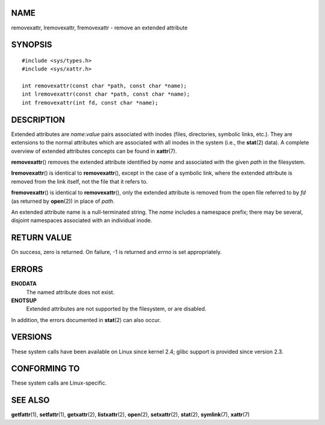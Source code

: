 NAME
====

removexattr, lremovexattr, fremovexattr - remove an extended attribute

SYNOPSIS
========

::

   #include <sys/types.h>
   #include <sys/xattr.h>

   int removexattr(const char *path, const char *name);
   int lremovexattr(const char *path, const char *name);
   int fremovexattr(int fd, const char *name);

DESCRIPTION
===========

Extended attributes are *name*:*value* pairs associated with inodes
(files, directories, symbolic links, etc.). They are extensions to the
normal attributes which are associated with all inodes in the system
(i.e., the **stat**\ (2) data). A complete overview of extended
attributes concepts can be found in **xattr**\ (7).

**removexattr**\ () removes the extended attribute identified by *name*
and associated with the given *path* in the filesystem.

**lremovexattr**\ () is identical to **removexattr**\ (), except in the
case of a symbolic link, where the extended attribute is removed from
the link itself, not the file that it refers to.

**fremovexattr**\ () is identical to **removexattr**\ (), only the
extended attribute is removed from the open file referred to by *fd* (as
returned by **open**\ (2)) in place of *path*.

An extended attribute name is a null-terminated string. The *name*
includes a namespace prefix; there may be several, disjoint namespaces
associated with an individual inode.

RETURN VALUE
============

On success, zero is returned. On failure, -1 is returned and *errno* is
set appropriately.

ERRORS
======

**ENODATA**
   The named attribute does not exist.

**ENOTSUP**
   Extended attributes are not supported by the filesystem, or are
   disabled.

In addition, the errors documented in **stat**\ (2) can also occur.

VERSIONS
========

These system calls have been available on Linux since kernel 2.4; glibc
support is provided since version 2.3.

CONFORMING TO
=============

These system calls are Linux-specific.

SEE ALSO
========

**getfattr**\ (1), **setfattr**\ (1), **getxattr**\ (2),
**listxattr**\ (2), **open**\ (2), **setxattr**\ (2), **stat**\ (2),
**symlink**\ (7), **xattr**\ (7)
